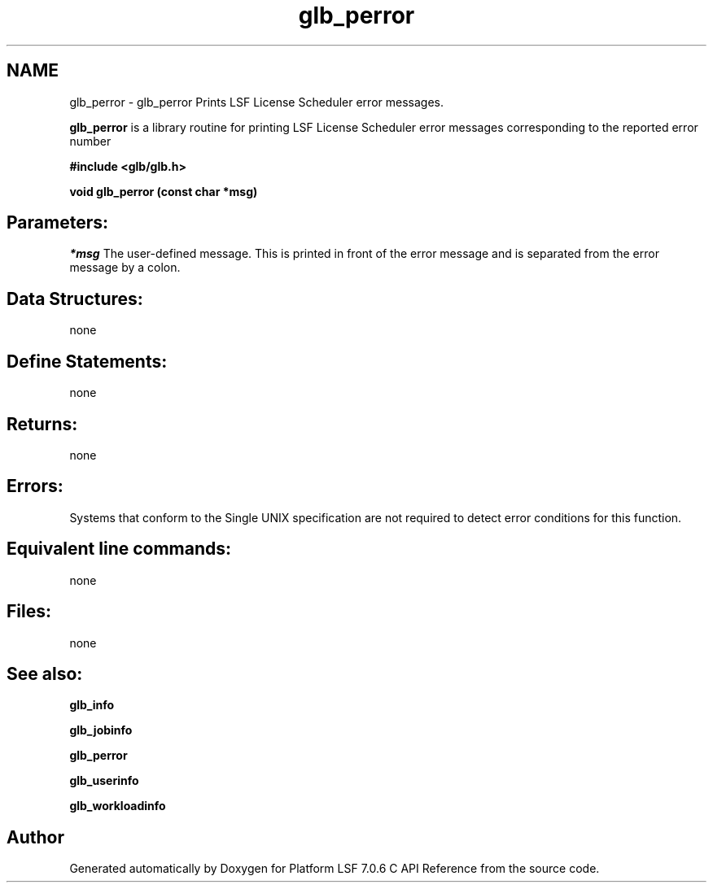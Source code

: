 .TH "glb_perror" 3 "3 Sep 2009" "Version 7.0" "Platform LSF 7.0.6 C API Reference" \" -*- nroff -*-
.ad l
.nh
.SH NAME
glb_perror \- glb_perror 
Prints LSF License Scheduler error messages.
.PP
\fBglb_perror\fP is a library routine for printing LSF License Scheduler error messages corresponding to the reported error number
.PP
\fB #include <glb/glb.h>\fP
.PP
\fB void glb_perror (const char *msg) \fP
.PP
.SH "Parameters:"
\fI*msg\fP The user-defined message. This is printed in front of the error message and is separated from the error message by a colon.
.PP
.SH "Data Structures:" 
.PP
none
.PP
.SH "Define Statements:" 
.PP
none
.PP
.SH "Returns:"
none
.PP
.SH "Errors:" 
.PP
Systems that conform to the Single UNIX specification are not required to detect error conditions for this function.
.PP
.SH "Equivalent line commands:" 
.PP
none
.PP
.SH "Files:" 
.PP
none
.PP
.SH "See also:"
\fBglb_info\fP 
.PP
\fBglb_jobinfo\fP 
.PP
\fBglb_perror\fP 
.PP
\fBglb_userinfo\fP 
.PP
\fBglb_workloadinfo\fP 
.PP

.SH "Author"
.PP 
Generated automatically by Doxygen for Platform LSF 7.0.6 C API Reference from the source code.
